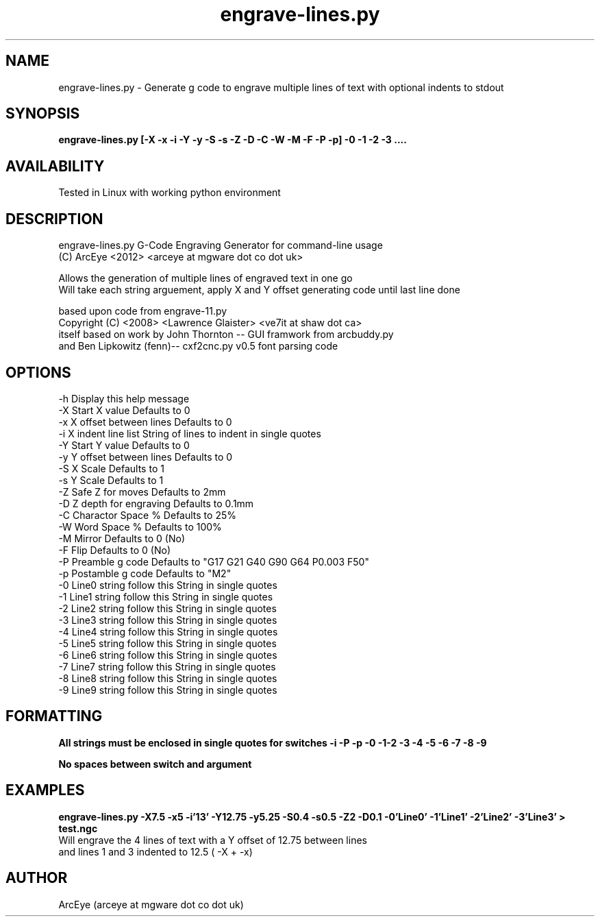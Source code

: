 .TH engrave-lines.py 1 21062012

.SH NAME
.nf
engrave-lines.py - Generate g code to engrave multiple lines of text with optional indents to stdout

.SH SYNOPSIS
.nf
.B engrave-lines.py [-X -x -i -Y -y -S -s -Z -D -C -W -M -F -P -p] -0 -1 -2 -3 ....

.SH AVAILABILITY

Tested in Linux with working python environment

.SH DESCRIPTION
.nf
engrave-lines.py G-Code Engraving Generator for command-line usage
(C) ArcEye <2012>  <arceye at mgware dot co dot uk>
.P    
Allows the generation of multiple lines of engraved text in one go
Will take each string arguement, apply X and Y offset generating code until last line done
.P    
based upon code from engrave-11.py
Copyright (C) <2008>  <Lawrence Glaister> <ve7it at shaw dot ca>
    itself based on work by John Thornton  -- GUI framwork from arcbuddy.py
    and Ben Lipkowitz  (fenn)-- cxf2cnc.py v0.5 font parsing code
.fi
.SH OPTIONS
.nf
.TP 
       -h   Display this help message
.TP        
       -X   Start X value                       Defaults to 0
.TP 
       -x   X offset between lines              Defaults to 0
.TP 
       -i   X indent line list                  String of lines to indent in single quotes
.TP 
       -Y   Start Y value                       Defaults to 0
.TP 
       -y   Y offset between lines              Defaults to 0
.TP 
       -S   X Scale                             Defaults to 1
.TP 
       -s   Y Scale                             Defaults to 1       
.TP 
       -Z   Safe Z for moves                    Defaults to 2mm
.TP 
       -D   Z depth for engraving               Defaults to 0.1mm
.TP 
       -C   Charactor Space %                   Defaults to 25%
.TP 
       -W   Word Space %                        Defaults to 100%
.TP 
       -M   Mirror                              Defaults to 0 (No)
.TP 
       -F   Flip                                Defaults to 0 (No)
.TP 
       -P   Preamble g code                     Defaults to "G17 G21 G40 G90 G64 P0.003 F50"
.TP 
       -p   Postamble g code                    Defaults to "M2"
.TP 
       -0   Line0 string follow this            String in single quotes
.TP 
       -1   Line1 string follow this            String in single quotes
.TP 
       -2   Line2 string follow this            String in single quotes
.TP 
       -3   Line3 string follow this            String in single quotes
.TP 
       -4   Line4 string follow this            String in single quotes
.TP 
       -5   Line5 string follow this            String in single quotes
.TP 
       -6   Line6 string follow this            String in single quotes
.TP 
       -7   Line7 string follow this            String in single quotes
.TP 
       -8   Line8 string follow this            String in single quotes
.TP 
       -9   Line9 string follow this            String in single quotes
.fi
.SH FORMATTING
.nf
.B All strings must be enclosed in single quotes for switches -i -P -p -0 -1-2 -3 -4 -5 -6 -7 -8 -9
.P
.B No spaces between switch and argument

.SH EXAMPLES

.B engrave-lines.py -X7.5 -x5 -i'13' -Y12.75 -y5.25 -S0.4 -s0.5 -Z2 -D0.1 -0'Line0' -1'Line1' -2'Line2' -3'Line3' > test.ngc
.TP
Will engrave the 4 lines of text with a Y offset of 12.75 between lines and lines 1 and 3 indented to 12.5 ( -X + -x)
.fi
.SH AUTHOR

ArcEye (arceye at mgware dot co dot uk)
